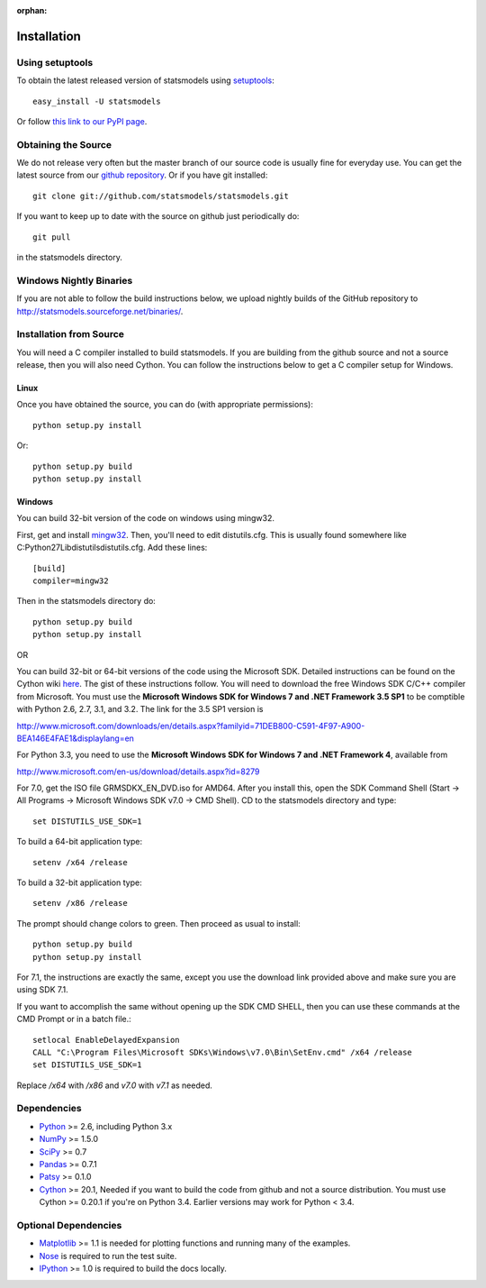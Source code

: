 :orphan:

.. _install:

Installation
------------

Using setuptools
~~~~~~~~~~~~~~~~

To obtain the latest released version of statsmodels using `setuptools <https://pypi.python.org/pypi/setuptools>`__::

    easy_install -U statsmodels

Or follow `this link to our PyPI page <https://pypi.python.org/pypi/statsmodels>`__.

Obtaining the Source
~~~~~~~~~~~~~~~~~~~~

We do not release very often but the master branch of our source code is 
usually fine for everyday use. You can get the latest source from our 
`github repository <https://github.com/statsmodels/statsmodels>`__. Or if you have git installed::

    git clone git://github.com/statsmodels/statsmodels.git

If you want to keep up to date with the source on github just periodically do::

    git pull

in the statsmodels directory.

Windows Nightly Binaries
~~~~~~~~~~~~~~~~~~~~~~~~

If you are not able to follow the build instructions below, we upload nightly builds of the GitHub repository to `http://statsmodels.sourceforge.net/binaries/ <http://statsmodels.sourceforge.net/binaries/>`__.

Installation from Source
~~~~~~~~~~~~~~~~~~~~~~~~

You will need a C compiler installed to build statsmodels. If you are building from the github source and not a source release, then you will also need Cython. You can follow the instructions below to get a C compiler setup for Windows.

Linux
^^^^^

Once you have obtained the source, you can do (with appropriate permissions)::

    python setup.py install

Or::

    python setup.py build
    python setup.py install

Windows
^^^^^^^

You can build 32-bit version of the code on windows using mingw32.

First, get and install `mingw32 <http://www.mingw.org/>`__. Then, you'll need to edit distutils.cfg. This is usually found somewhere like C:\Python27\Lib\distutils\distutils.cfg. Add these lines::

    [build]
    compiler=mingw32

Then in the statsmodels directory do::

    python setup.py build
    python setup.py install

OR

You can build 32-bit or 64-bit versions of the code using the Microsoft SDK. Detailed instructions can be found on the Cython wiki `here <http://wiki.cython.org/64BitCythonExtensionsOnWindows>`__. The gist of these instructions follow. You will need to download the free Windows SDK C/C++ compiler from Microsoft. You must use the **Microsoft Windows SDK for Windows 7 and .NET Framework 3.5 SP1** to be comptible with Python 2.6, 2.7, 3.1, and 3.2. The link for the 3.5 SP1 version is

`http://www.microsoft.com/downloads/en/details.aspx?familyid=71DEB800-C591-4F97-A900-BEA146E4FAE1&displaylang=en <http://www.microsoft.com/downloads/en/details.aspx?familyid=71DEB800-C591-4F97-A900-BEA146E4FAE1&displaylang=en>`__

For Python 3.3, you need to use the **Microsoft Windows SDK for Windows 7 and .NET Framework 4**, available from

`http://www.microsoft.com/en-us/download/details.aspx?id=8279 <http://www.microsoft.com/en-us/download/details.aspx?id=8279>`__

For 7.0, get the ISO file GRMSDKX_EN_DVD.iso for AMD64. After you install this, open the SDK Command Shell (Start -> All Programs -> Microsoft Windows SDK v7.0 -> CMD Shell). CD to the statsmodels directory and type::

    set DISTUTILS_USE_SDK=1

To build a 64-bit application type::

    setenv /x64 /release

To build a 32-bit application type::

    setenv /x86 /release

The prompt should change colors to green. Then proceed as usual to install::

    python setup.py build
    python setup.py install

For 7.1, the instructions are exactly the same, except you use the download link provided above and make sure you are using SDK 7.1.

If you want to accomplish the same without opening up the SDK CMD SHELL, then you can use these commands at the CMD Prompt or in a batch file.::

    setlocal EnableDelayedExpansion
    CALL "C:\Program Files\Microsoft SDKs\Windows\v7.0\Bin\SetEnv.cmd" /x64 /release
    set DISTUTILS_USE_SDK=1

Replace `/x64` with `/x86` and `v7.0` with `v7.1` as needed.


Dependencies
~~~~~~~~~~~~

* `Python <https://www.python.org>`__ >= 2.6, including Python 3.x 
* `NumPy <http://www.scipy.org/>`__ >= 1.5.0
* `SciPy <http://www.scipy.org/>`__ >= 0.7
* `Pandas <http://pandas.pydata.org/>`__ >= 0.7.1
* `Patsy <https://patsy.readthedocs.org>`__ >= 0.1.0
* `Cython <http://cython.org/>`__ >= 20.1, Needed if you want to build the code from github and not a source distribution. You must use Cython >= 0.20.1 if you're on Python 3.4. Earlier versions may work for Python < 3.4.

Optional Dependencies
~~~~~~~~~~~~~~~~~~~~~

* `Matplotlib <http://matplotlib.org/>`__ >= 1.1 is needed for plotting functions and running many of the examples. 
* `Nose <https://nose.readthedocs.org/en/latest>`__ is required to run the test suite.
* `IPython <http://ipython.org>`__ >= 1.0 is required to build the docs locally.
